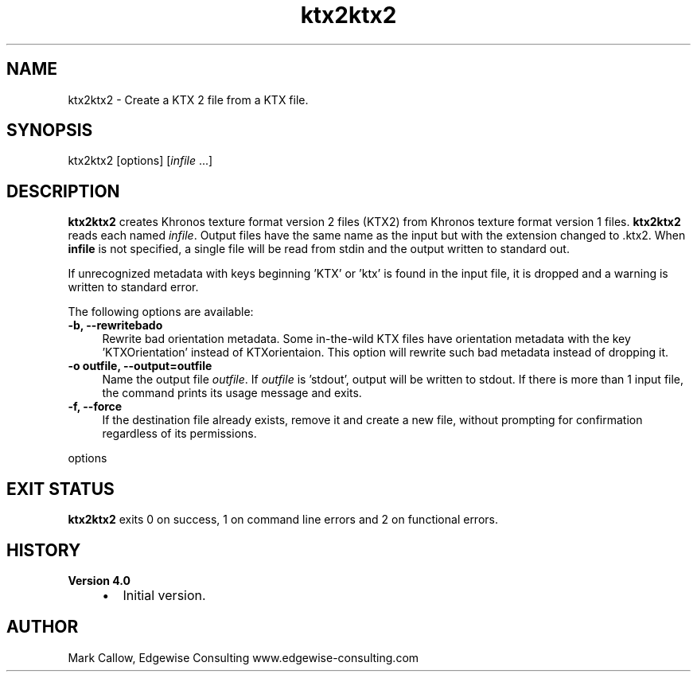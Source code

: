 .TH "ktx2ktx2" 1 "Wed Mar 20 2024 15:46:14" "Version 4.3.2" "KTX Tools Reference" \" -*- nroff -*-
.ad l
.nh
.SH NAME
ktx2ktx2 \- Create a KTX 2 file from a KTX file\&.
.SH "SYNOPSIS"
.PP
ktx2ktx2 [options] [\fIinfile\fP \&.\&.\&.]
.SH "DESCRIPTION"
.PP
\fBktx2ktx2\fP creates Khronos texture format version 2 files (KTX2) from Khronos texture format version 1 files\&. \fBktx2ktx2\fP reads each named \fIinfile\fP\&. Output files have the same name as the input but with the extension changed to \fR\fP\&.ktx2\&. When \fBinfile\fP is not specified, a single file will be read from stdin and the output written to standard out\&.
.PP
If unrecognized metadata with keys beginning 'KTX' or 'ktx' is found in the input file, it is dropped and a warning is written to standard error\&.
.PP
The following options are available: 
.IP "\fB-b, --rewritebado \fP" 1c
Rewrite bad orientation metadata\&. Some in-the-wild KTX files have orientation metadata with the key 'KTXOrientation' instead of KTXorientaion\&. This option will rewrite such bad metadata instead of dropping it\&. 
.IP "\fB-o outfile, --output=outfile \fP" 1c
Name the output file \fIoutfile\fP\&. If \fIoutfile\fP is 'stdout', output will be written to stdout\&. If there is more than 1 input file, the command prints its usage message and exits\&. 
.IP "\fB-f, --force \fP" 1c
If the destination file already exists, remove it and create a new file, without prompting for confirmation regardless of its permissions\&. 
.PP
.PP
options
.SH "EXIT STATUS"
.PP
\fBktx2ktx2\fP exits 0 on success, 1 on command line errors and 2 on functional errors\&.
.SH "HISTORY"
.PP
\fBVersion 4\&.0\fP
.RS 4

.IP "\(bu" 2
Initial version\&.
.PP
.RE
.PP
.SH "AUTHOR"
.PP
Mark Callow, Edgewise Consulting www\&.edgewise-consulting\&.com 
